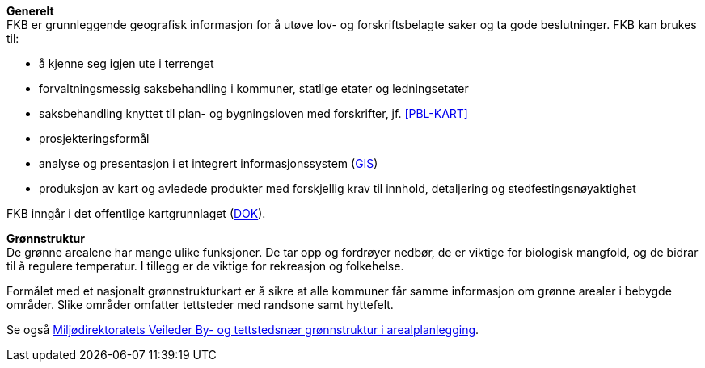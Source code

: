 *Generelt* +
FKB er grunnleggende geografisk informasjon for å utøve lov- og forskriftsbelagte saker og ta gode beslutninger. FKB kan brukes til: 

* å kjenne seg igjen ute i terrenget
* forvaltningsmessig saksbehandling i kommuner, statlige etater og ledningsetater
* saksbehandling knyttet til plan- og bygningsloven med forskrifter, jf. <<PBL-KART>>
* prosjekteringsformål
* analyse og presentasjon i et integrert informasjonssystem (<<GIS,GIS>>)
* produksjon av kart og avledede produkter med forskjellig krav til innhold, detaljering og stedfestingsnøyaktighet

FKB inngår i det offentlige kartgrunnlaget (<<DOK,DOK>>).

*Grønnstruktur* +
De grønne arealene har mange ulike funksjoner. De tar opp og fordrøyer nedbør, de er viktige for biologisk mangfold, og de bidrar til å regulere temperatur. I tillegg er de viktige for rekreasjon og folkehelse.

Formålet med et nasjonalt grønnstrukturkart er å sikre at alle kommuner får samme informasjon om grønne arealer i bebygde områder. Slike områder omfatter tettsteder med randsone samt hyttefelt.

Se også https://www.miljodirektoratet.no/ansvarsomrader/overvaking-arealplanlegging/arealplanlegging/miljohensyn-arealplanlegging/friluftsliv/gronnstruktur-i-arealplanlegging/[Miljødirektoratets Veileder By- og tettstedsnær grønnstruktur i arealplanlegging].

